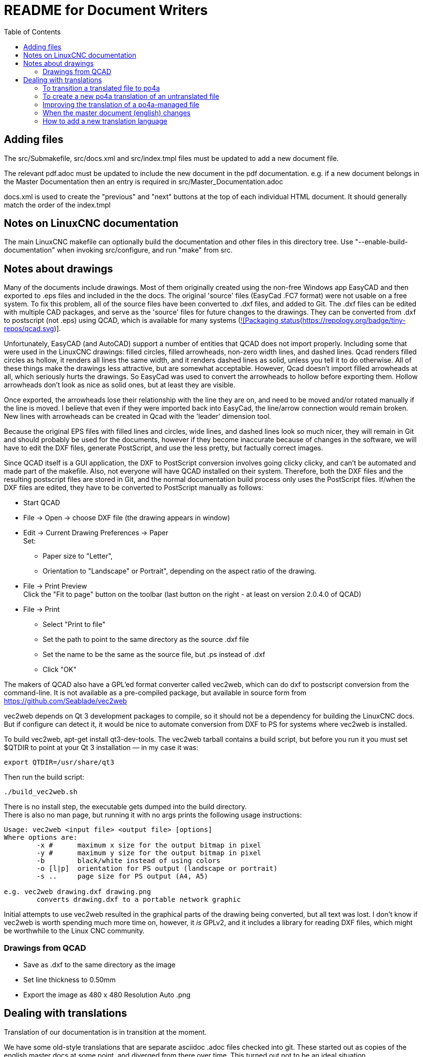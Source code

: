 :lang: en
:toc:

= README for Document Writers

== Adding files

The src/Submakefile, src/docs.xml and src/index.tmpl files must be
updated to add a new document file.

The relevant pdf.adoc must be updated to include the new document in the
pdf documentation. e.g. if a new document belongs in the Master
Documentation then an entry is required in src/Master_Documentation.adoc

docs.xml is used to create the "previous" and "next" buttons at the top
of each individual HTML document. It should generally match the order of
the index.tmpl

== Notes on LinuxCNC documentation

The main LinuxCNC makefile can optionally build the documentation and
other files in this directory tree. Use "--enable-build-documentation"
when invoking src/configure, and run "make" from src.

== Notes about drawings

Many of the documents include drawings. Most of them originally
created using the non-free Windows app EasyCAD and then exported to .eps
files and included in the the docs. The original 'source' files
(EasyCad .FC7 format) were not usable on a free system.  To fix this
problem, all of the source files have been converted to .dxf files,
and added to Git. The .dxf files can be edited with multiple CAD packages,
and serve as the 'source' files for future changes to the drawings.
They can be converted from .dxf to postscript (not .eps) using QCAD,
which is available for many systems
(https://repology.org/project/qcad/versions)[![Packaging status](https://repology.org/badge/tiny-repos/qcad.svg)].

Unfortunately, EasyCAD (and AutoCAD) support a number of entities
that QCAD does not import properly. Including some that were used
in the LinuxCNC drawings: filled circles, filled arrowheads, non-zero
width lines, and dashed lines.  Qcad renders filled circles as
hollow, it renders all lines the same width, and it renders dashed
lines as solid, unless you tell it to do otherwise.  All of these
things make the drawings less attractive, but are somewhat
acceptable.  However, Qcad doesn't import filled arrowheads at all,
which seriously hurts the drawings.  So EasyCad was used to convert
the arrowheads to hollow before exporting them.  Hollow arrowheads
don't look as nice as solid ones, but at least they are visible.

Once exported, the arrowheads lose their relationship with the line they
are on, and need to be moved and/or rotated manually if the line is
moved.  I believe that even if they were imported back into EasyCad, the
line/arrow connection would remain broken. New lines with arrowheads can
be created in Qcad with the 'leader' dimension tool.

Because the original EPS files with filled lines and circles, wide lines,
and dashed lines look so much nicer, they will remain in Git and should
probably be used for the documents, however if they become inaccurate
because of changes in the software, we will have to edit the DXF files,
generate PostScript, and use the less pretty, but factually correct
images.

Since QCAD itself is a GUI application, the DXF to PostScript conversion
involves going clicky clicky, and can't be automated and made part of the
makefile. Also, not everyone will have QCAD installed on their system.
Therefore, both the DXF files and the resulting postscript
files are stored in Git, and the normal documentation build process only
uses the PostScript files. If/when the DXF files are edited, they have
to be converted to PostScript manually as follows:

- Start QCAD
- File → Open → choose DXF file (the drawing appears in window)
- Edit → Current Drawing Preferences → Paper +
  Set:
  * Paper size to "Letter",
  * Orientation to "Landscape" or Portrait", depending on the aspect
    ratio of the drawing.
- File → Print Preview +
  Click the "Fit to page" button on the toolbar (last button on the
  right - at least on version 2.0.4.0 of QCAD)
- File → Print
  * Select "Print to file"
  * Set the path to point to the same directory as the source .dxf file
  * Set the name to be the same as the source file, but .ps instead
    of .dxf
  * Click "OK"

The makers of QCAD also have a GPL'ed format converter called vec2web,
which can do dxf to postscript conversion from the command-line. It
is not available as a pre-compiled package, but available in source
form from https://github.com/Seablade/vec2web

vec2web depends on Qt 3 development packages to compile, so it should
not be a dependency for building the LinuxCNC docs. But if configure can
detect it, it would be nice to automate conversion from DXF to PS for
systems where vec2web is installed.

To build vec2web, apt-get install qt3-dev-tools.
The vec2web tarball contains a build script, but before you run it you
must set $QTDIR to point at your Qt 3 installation — in my case it was:

```
export QTDIR=/usr/share/qt3
```

Then run the build script:

```
./build_vec2web.sh
```

There is no install step, the executable gets dumped into the build
directory. +
There is also no man page, but running it with no args prints the
following usage instructions:

```
Usage: vec2web <input file> <output file> [options]
Where options are:
        -x #      maximum x size for the output bitmap in pixel
        -y #      maximum y size for the output bitmap in pixel
        -b        black/white instead of using colors
        -o [l|p]  orientation for PS output (landscape or portrait)
        -s ..     page size for PS output (A4, A5)

e.g. vec2web drawing.dxf drawing.png
        converts drawing.dxf to a portable network graphic
```

Initial attempts to use vec2web resulted in the graphical parts of the
drawing being converted, but all text was lost. I don't know if vec2web
is worth spending much more time on, however, it _is_ GPLv2, and it
includes a library for reading DXF files, which might be worthwhile to
the Linux CNC community.

=== Drawings from QCAD

- Save as .dxf to the same directory as the image
- Set line thickness to 0.50mm
- Export the  image as 480 x 480 Resolution Auto .png

== Dealing with translations

Translation of our documentation is in transition at the moment.

We have some old-style translations that are separate asciidoc .adoc
files checked into git. These started out as copies of the english
master docs at some point, and diverged from there over time.  This
turned out not to be an ideal situation.

We are experimenting with a new system using
https://po4a.alioth.debian.org/[po4a]. With po4a, the English text
is the master document, and each paragraph is translated using
gettext, just like the strings in our software.

Some documentation of po4a is available in the
https://po4a.alioth.debian.org/man/man7/po4a.7.php[po4a(7)] manpage.

We are using po4a version 0.62, available in Debian Bullseye.

=== To transition a translated file to po4a

If there is a pre-existing translation of the file to your language,
create a .po translation database seeded by the old translation.

If the english file is called "file.adoc" then the old pre-existing
translated file is probably called "file_fr.adoc" (for the french
translation, as an example), and the translation database should be
called "file.fr.po". Creating PO file from adoc can be done by running
this command:

```
(f=getting-linuxcnc; l=cn; po4a-gettextize \
  > --format asciidoc \
  > -m ${f}.adoc -M utf8 \
  > -l ${f}_${l}.adoc -L utf8 \
  > -p ${f}.${l}.po)
```

Similarly, for translated manual pages:

```
(f=elbpcom.1; l=es; po4a-gettextize \
  > --format asciidoc \
  > -m man/man1/${f} -M utf8 \
  > -l man/${l}/man1/${f} -L utf8 \
  -p ${f}.${l}.po)
```

To append the extracted translations to the combined PO file, do
something like this:

```
msgcat --use-first po/Documentation.es.po \
  > elbpcom.1.es.po \
  > po/Documentation.es.po
```

=== To create a new po4a translation of an untranslated file

If there is no pre-existing translation of the file to your language,
create an empty .po file to start with.  If the english file is called
"file.adoc" then the translation database should be called "file.se.po"
(for the swedish translation, as an example).  It is created by running
this command:

```
po4a-gettextize --format text \
  > -m file.adoc -M utf8 \
  > -p file.se.po
```

=== Improving the translation of a po4a-managed file

Translations are done paragraph by paragraph.

You can use a GUI tool like Poedit or Gtranslator or others, or you can
(carefully!) edit the .po file by hand.

The next time the translated document gets rebuilt, the updated
translations will be used.

=== When the master document (english) changes

When the master document (english) file has changed, use the
po4a-updatepo to update the .po files:

```
po4a-updatepo -f text \
  > -m file.adoc \
  > -p file.fr.po
```

=== How to add a new translation language

Determine the ISO 639-1 code for your new language (for example:
English -> "en", Vietnamese -> "vi", etc).  This becomes the "NEWLANG"
variable in the examples below.  There is a list of codes here:
<https://en.wikipedia.org/wiki/List_of_ISO_639-1_codes>

Add the asciidoc source files containing your new translation. Usually
that means copying the language files from one of the existing
languages, probably English since that's usually the most up-to-date.

Copy the docs/po/Documentation.pot to docs/po/Documentation.$LANG.po.
where $LANG is a two letter language code according to ISO 639-1, or
three letter code according to ISO 639-2 if no two letter code exist.
Add the new language code to the proper place in docs/po4a.conf.

Add the new files in the correct place in `docs/src/Submakefile` to
ensure they will be built.

Edit debian/control.in to add the new linuxcnc-doc-$NEWLANG package.
Add the new doc package to the "or" list of the "Recommends" line of the
linuxcnc main package.

Add the new language to the list in the DOCS_PACKAGES variable in
debian/configure.

If there is a texlive-lang-$NEWLANGUAGE package for your new language,
add it to the DOC_DEPENDS variable in debian/configure.

Add the appropriate `linuxcnc-doc-$NEWLANG.*` files for the new package,
probably by copying and editing `debian/linuxcnc-doc-en.*`.

Test build the packages and verify!

// vim: set syntax=asciidoc:
